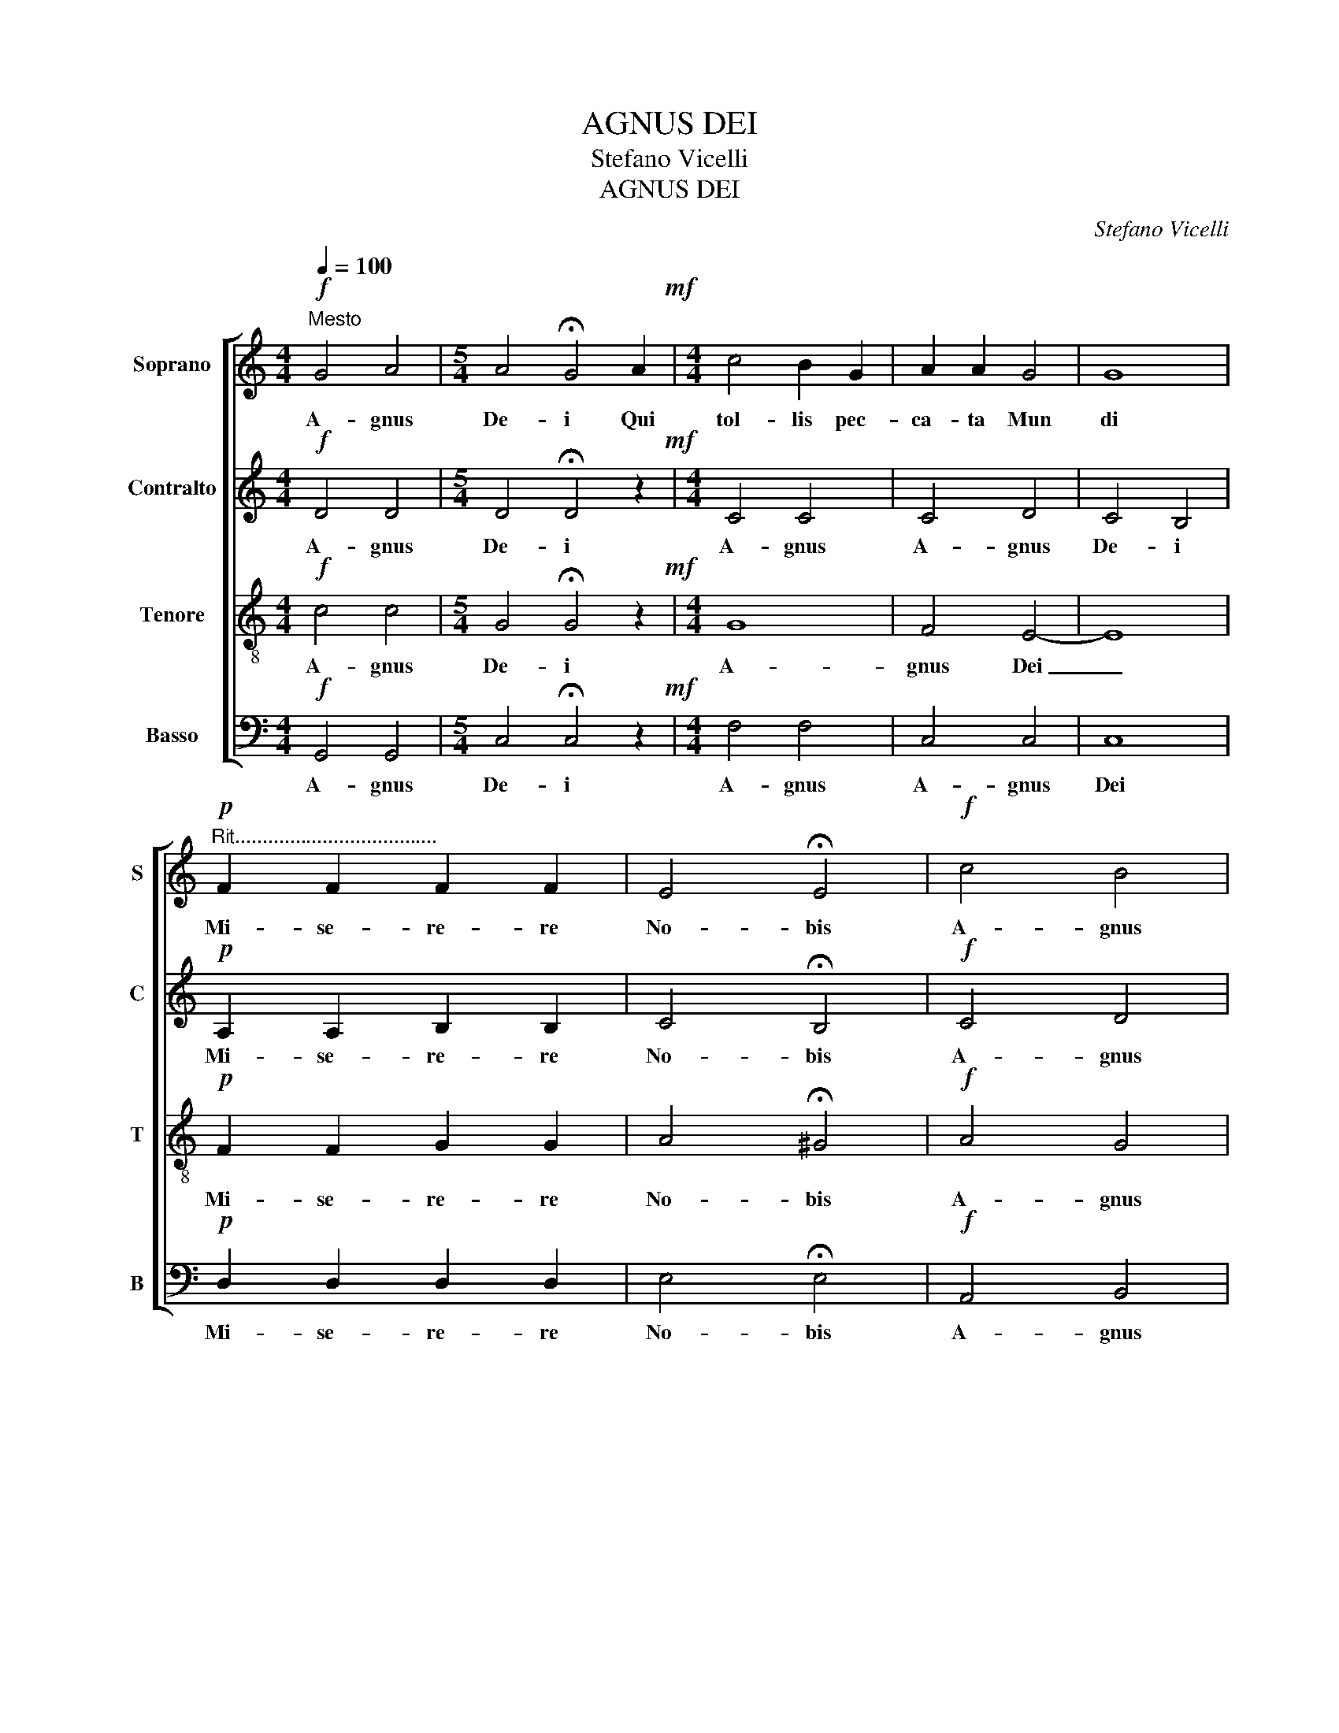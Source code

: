 X:1
T:AGNUS DEI
T:Stefano Vicelli
T:AGNUS DEI
C:Stefano Vicelli
%%score [ 1 2 3 4 ]
L:1/8
Q:1/4=100
M:4/4
K:C
V:1 treble nm="Soprano" snm="S"
V:2 treble nm="Contralto" snm="C"
V:3 treble-8 nm="Tenore" snm="T"
V:4 bass nm="Basso" snm="B"
V:1
!f!"^Mesto" G4 A4 |[M:5/4] A4 !fermata!G4 A2!mf! |[M:4/4] c4 B2 G2 | A2 A2 G4 | G8 | %5
w: A- gnus|De- i Qui|tol- lis pec-|ca- ta Mun|di|
!p!"^Rit....................................." F2 F2 F2 F2 | E4 !fermata!E4 |!f! c4 B4 | %8
w: Mi- se- re- re|No- bis|A- gnus|
[M:5/4] A4 !fermata!G4 A2 |[M:4/4] c4 B2 G2 | A2 A2 G4 | G8 |!p! A2 A2 A2 A2 |!f! A4 !fermata!A4 | %14
w: De- i Qui|tol- lis pec|ca- ta Mun-|di|Mi- se- re- re|No- bis|
 c4 d4 |[M:5/4] d4 !fermata!c4!mf! d2 |[M:4/4] c4 _B2 B2 | _A4 G2 F2 | G4 !fermata!G4 | z8 | z8 | %21
w: A- gnus|De- i Qui|tol- lis pec-|ca- ta _|Mun- di|||
 z8 | z8 | z8 | z8 | A2 A2 A2 A2 | A4 B4 | c2 c2 d2 d2 | e8 |!ff! !fermata!e8 |] %30
w: ||||Do- na No- bis|Pa- cem|Do- na No- bis|Pa-|cem|
V:2
!f! D4 D4 |[M:5/4] D4 !fermata!D4 z2!mf! |[M:4/4] C4 C4 | C4 D4 | C4 B,4 |!p! A,2 A,2 B,2 B,2 | %6
w: A- gnus|De- i|A- gnus|A- gnus|De- i|Mi- se- re- re|
 C4 !fermata!B,4 |!f! C4 D4 |[M:5/4] D4 !fermata!D4 z2 |[M:4/4] C4 C4 | C4 D4 | C4 B,4 | %12
w: No- bis|A- gnus|De- i|A- gnus|A- gnus|De- i|
!p! A,2 F2 E2 D2 |!f! C4 !fermata!D4 | G4 G4 |[M:5/4] F2 E2 !fermata!D4 z2!mf! |[M:4/4] _E4 G4 | %17
w: Mi- se- re- re|No- bis|A- gnus|De- * i|A- gnus|
 G2 F2 _E2 D2 | D2 C2 !fermata!B,4 | z8 | z8 | z8 | z8 | G2 G2 G2 G2 | G4 G4 |!mp! F2 F2 F2 F2 | %26
w: A- * * gnus|De- * i|||||Do- na No- bis|Pa- cem|Do- na No- bis|
 F4 E4 |!<(! E2 E2 D2 D2 | D4 C4!<)! |!ff! !fermata!B,4 !fermata!B,4 |] %30
w: Pa- cem|Do- na No- bis|Pa- cem|Pa- cem|
V:3
!f! c4 c4 |[M:5/4] G4 !fermata!G4 z2!mf! |[M:4/4] G8 | F4 E4- | E8 |!p! F2 F2 G2 G2 | %6
w: A- gnus|De- i|A-|gnus Dei|_|Mi- se- re- re|
 A4 !fermata!^G4 |!f! A4 G4 |[M:5/4] G4 !fermata!F4 z2 |[M:4/4] G8 | F4 E4- | E8 |!p! E2 A2 A2 A2 | %13
w: No- bis|A- gnus|De- i|A-|gnus Dei|_|Mi- se- re- re|
!f! A2 G2 !fermata!F4 | A4 A4 |[M:5/4] _B4 !fermata!B4 z2!mf! |[M:4/4] _B4 c2 d2 | _e2 d2 c2 _B_A | %18
w: No- * bis|A- gnus|De- i|A- gnus _|A- * * gnus _|
 G4 !fermata!d4 | z8 | z8 |!mp! c2 c2 c2 c2 | c4 c4!mp! | d2 d2 d2 d2 | d4 e4 | e2 e2 e2 e2 | %26
w: De- i|||Do- na No- bis|Pa- cem|Do- na No- bis|Pa- cem|Do- na No- bis|
 e2 d2 d4 |!<(! c2 c2 c2 B2 | B4 A4!<)! |!ff! !fermata!A2 !fermata!^F2 !fermata!^G4 |] %30
w: Pa- * cem|Do- na No- bis|Pa- cem|Pa- * cem|
V:4
!f! G,,4 G,,4 |[M:5/4] C,4 !fermata!C,4 z2!mf! |[M:4/4] F,4 F,4 | C,4 C,4 | C,8 | %5
w: A- gnus|De- i|A- gnus|A- gnus|Dei|
!p! D,2 D,2 D,2 D,2 | E,4 !fermata!E,4 |!f! A,,4 B,,4 |[M:5/4] C,4 !fermata!C,4 z2 | %9
w: Mi- se- re- re|No- bis|A- gnus|De- i|
[M:4/4] F,4 F,4 | C,4 C,4 | C,4 C,4 |!p! C2 A,2 G,2 F,2 |!f! E,4 !fermata!D,4 | F,4 F,4 | %15
w: A- gnus|A- gnus|De- i|Mi- se- re- re|No- bis|A- gnus|
[M:5/4] A,4 !fermata!G,4 z2!mf! |[M:4/4] G,4 G,4 | F,4 F,4 | _E,2 F,2 !fermata!G,4 | %19
w: De- i|A- gnus|A- gnus|De- * i|
!mp! C,2 C,2 C,2 C,2 | C,4 C,4 | D,2 D,2 D,2 D,2 | D,4 E,4 | E,2 E,2 E,2 E,2 | E,2 D,2 C,2 B,,2 | %25
w: Do- na No- bis|Pa- cem|Do- na No- bis|Pa- cem|Do- na No- bis|Pa- * cem _|
 A,,2 A,,2 F,,2 F,,2 | F,,2 G,,2 A,,4 |!<(!!<(! G,,4 A,,4 | B,,2 C,2 D,4!<)!!<)! | %29
w: Do- na No- bis|Pa- * cem|A- gnus|De- * *|
!ff! !fermata!E,8 |] %30
w: i|

